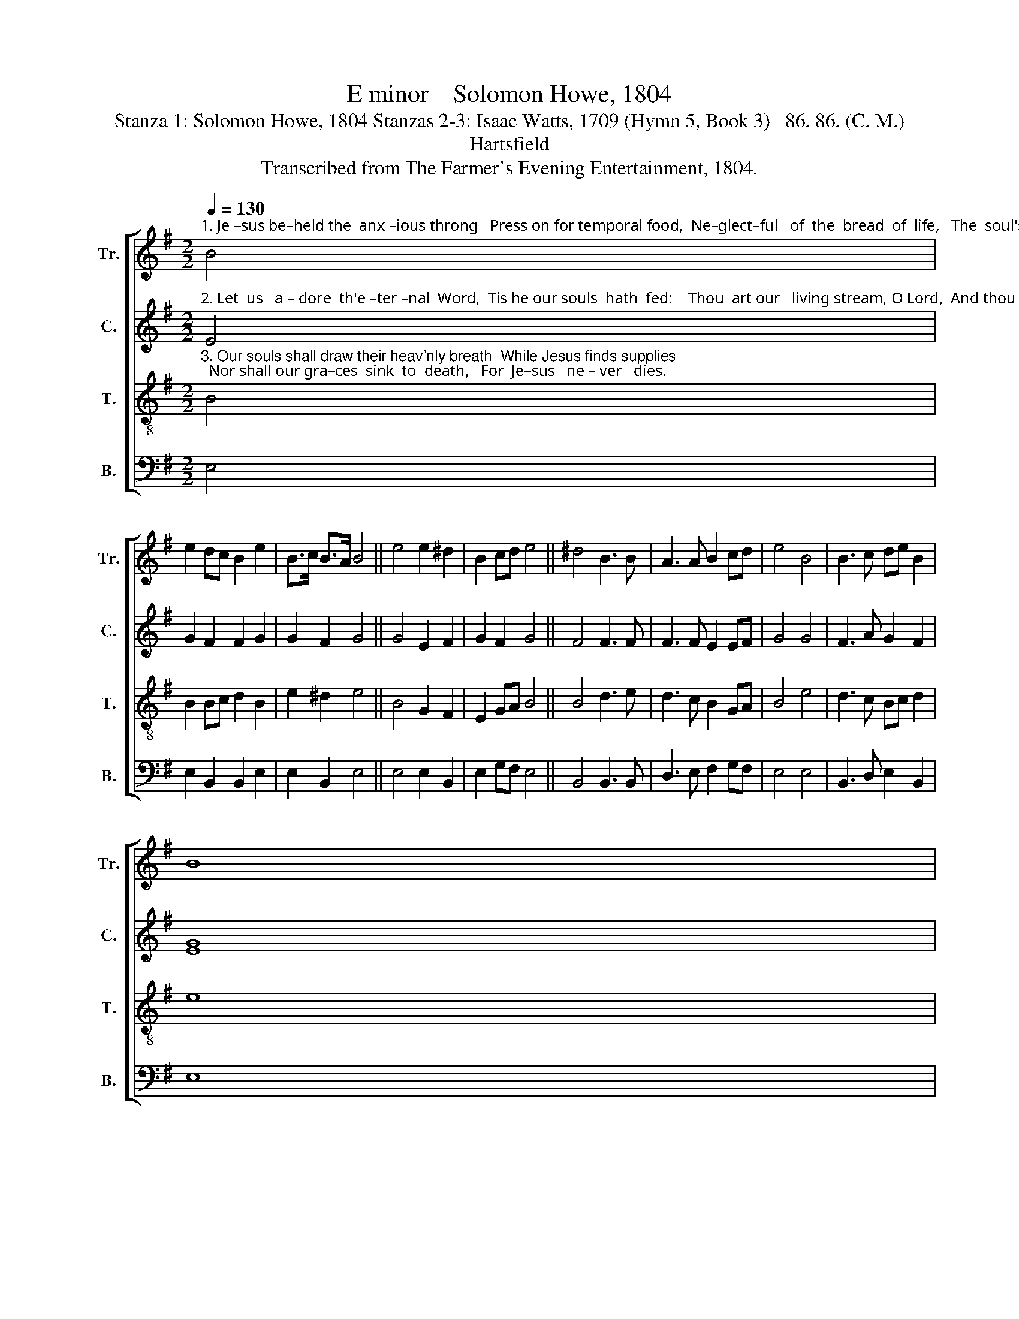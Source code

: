 X:1
T:E minor    Solomon Howe, 1804
T:Stanza 1: Solomon Howe, 1804 Stanzas 2-3: Isaac Watts, 1709 (Hymn 5, Book 3)   86. 86. (C. M.)
T:Hartsfield
T:Transcribed from The Farmer's Evening Entertainment, 1804.
%%score [ 1 2 3 4 ]
L:1/8
Q:1/4=130
M:2/2
K:G
V:1 treble nm="Tr." snm="Tr."
V:2 treble nm="C." snm="C."
V:3 treble-8 nm="T." snm="T."
V:4 bass nm="B." snm="B."
V:1
"^1. Je –sus be–held the  anx –ious throng   Press on for temporal food,  Ne–glect–ful   of  the  bread  of  life,   The  soul's  im–mor–tal  good." B4 | %1
 e2 dc B2 e2 | B>c B>A B4 || e4 e2 ^d2 | B2 cd e4 || ^d4 B3 B | A3 A B2 cd | e4 B4 | B3 c de B2 | %9
 B8 |: %10
 z4"^1. In sweet advice and tenderest love,  He bade them all beware  Of  sen–sual   ap – pe – tites  and     lusts,   The most destructive snare." e4 | %11
 e2 e2 B2 ^d2 | e2 d2 e4 || B4 e2 d2 | c2 d2 ^d4 || e4 dc B2 | B2 ^d2 d2 c2 | B6 e2 | e2 e2 B2 B2 | %19
 B8 :| %20
V:2
"^2. Let  us   a – dore  th'e –ter –nal  Word,  Tis he our souls  hath  fed:    Thou  art our   living stream, O Lord,  And thou th'immortal bread." E4 | %1
 G2 F2 F2 G2 | G2 F2 G4 || G4 E2 F2 | G2 F2 G4 || F4 F3 F | F3 F E2 EF | G4 G4 | F3 A G2 F2 | %9
 [EG]8 |: %10
 z4"^2. Blest be the Lord that gives his flesh  To  nourish dying men;   And  of – ten  spreads  his  ta – ble   fresh,   Lest we should faint again." G4 | %11
 G2 GA G2 F2 | B2 A2 G4 || G4 B2 A2 | G2 AG F4 || G4 G2 F2 | G2 A2 B2 A>G | F6 G2 | %18
 G2 F2 E2 [DF]2 | [EG]8 :| %20
V:3
"^3. Our souls shall draw their heav'nly breath  While Jesus finds supplies;  Nor shall our gra–ces  sink  to  death,   For  Je–sus   ne – ver   dies." B4 | %1
 B2 Bc d2 B2 | e2 ^d2 e4 || B4 G2 F2 | E2 GA B4 || B4 d3 e | d3 c B2 GA | B4 e4 | d3 c Bc d2 | %9
 e8 |: %10
 z4"^3. Dai –ly  our  mo–rtal flesh decays,  But Christ our life shall come;  His  un–re–sis–ted  power shall  raise  Our bodies from the tomb." B4 | %11
 G2 GF E2 F2 | G2 A2 B4 || e4 g2 f2 | e2 dc B4 || G4 Bc d2 | e2 f2 g2 f>e | d6 B2 | c2 BA G2 F2 | %19
 E8 :| %20
V:4
 E,4 | E,2 B,,2 B,,2 E,2 | E,2 B,,2 E,4 || E,4 E,2 B,,2 | E,2 G,F, E,4 || B,,4 B,,3 B,, | %6
 D,3 E, F,2 G,F, | E,4 E,4 | B,,3 D, E,2 B,,2 | E,8 |: z4 E,4 | E,2 E,2 B,,2 B,,2 | E,2 F,2 E,4 || %13
"^_________________________________________________________________________________\nEdited by B. C. Johnston, 2017\n   Published in 1804 with stanza 1 only, apparently by Solomon Howe, published with this tune. Stanzas\n      2-3 added for this edition." E,4 E,2 F,2 | %14
 G,2 F,E, B,,4 || E,4 E,2 B,,2 | E,2 D,C, B,,2 A,,2 | B,,6 E,2 | G,2 A,2 B,2 B,,2 | E,8 :| %20

